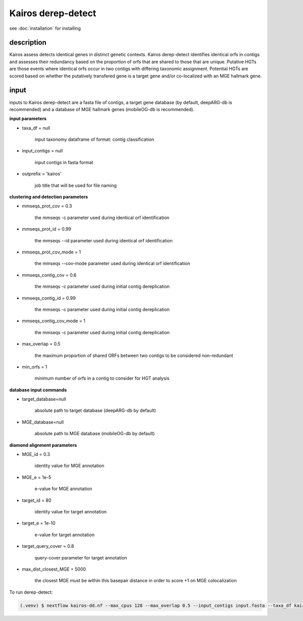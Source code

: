 Kairos derep-detect
=====

.. _Kairos derep-detect:

see :doc:`installation` for installing

.. code-block:: console

.. dereplicate contigs by detecting identical orfs in contigs:

description
------------

.. image:: hgt_scoring.png
  :width: 400
  :alt: identification and scoring of putative HGTs using contigs


Kairos assess detects identical genes in distinct genetic contexts. Kairos derep-detect identifies identical orfs in contigs and assesses their redundancy based on the proportion of orfs that are shared to those that are unique. Putative HGTs are those events where identical orfs occur in two contigs with differing taxonomic assignment. Potential HGTs are scored based on whether the putatively transfered gene is a target gene and/or co-localized with an MGE hallmark gene. 


input
------------

inputs to Kairos derep-detect are a fasta file of contigs, a target gene database (by default, deepARG-db is recommended) and a database of MGE hallmark genes (mobileOG-db is recommended). 

**input parameters**

* taxa_df = null 

   input taxonomy dataframe of format: contig classification
 
* input_contigs = null	
   
   input contigs in fasta format

* outprefix = 'kairos'    
   
   job title that will be used for file naming   

**clustering and detection parameters**

* mmseqs_prot_cov = 0.3

   the mmseqs -c parameter used during identical orf identification

* mmseqs_prot_id = 0.99

   the mmseqs --id parameter used during identical orf identification

* mmseqs_prot_cov_mode = 1

   the mmseqs --cov-mode parameter used during identical orf identification

* mmseqs_contig_cov = 0.6

   the mmseqs -c parameter used during initial contig dereplication 

* mmseqs_contig_id = 0.99

   the mmseqs -c parameter used during initial contig dereplication 

* mmseqs_contig_cov_mode = 1

   the mmseqs -c parameter used during initial contig dereplication    

* max_overlap = 0.5

   the maximum proportion of shared ORFs between two contigs to be considered non-redundant 

* min_orfs = 1

   minimum number of orfs in a contig to consider for HGT analysis

**database input commands**

* target_database=null

   absolute path to target database (deepARG-db by default) 

* MGE_database=null

   absolute path to MGE database (mobileOG-db by default)


**diamond alignment parameters**

* MGE_id = 0.3

   identity value for MGE annotation
   
* MGE_e = 1e-5

   e-value for MGE annotation

* target_id = 80 

   identity value for target annotation 

* target_e = 1e-10   

   e-value for target annotation 

* target_query_cover = 0.8

   query-cover parameter for target annotation 

* max_dist_closest_MGE = 5000 

   the closest MGE must be within this basepair distance in order to score +1 on MGE colocalization


To run derep-detect:

.. code-block:: console

   (.venv) $ nextflow kairos-dd.nf --max_cpus 128 --max_overlap 0.5 --input_contigs input.fasta --taxa_df kairos/taxadf.tsv --outdir output --target_database kairos/deeparg.fasta --MGE_database kairos/mobileOG-db_beatrix-1.6.All.faa


